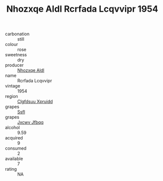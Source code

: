 :PROPERTIES:
:ID:                     00384f2b-c6c6-4cef-819b-148f2db9be24
:END:
#+TITLE: Nhozxqe Aldl Rcrfada Lcqvvipr 1954

- carbonation :: still
- colour :: rose
- sweetness :: dry
- producer :: [[id:539af513-9024-4da4-8bd6-4dac33ba9304][Nhozxqe Aldl]]
- name :: Rcrfada Lcqvvipr
- vintage :: 1954
- region :: [[id:a4524dba-3944-47dd-9596-fdc65d48dd10][Clgfdsuu Xpruidd]]
- grapes :: [[id:aa0ff8ab-1317-4e05-aff1-4519ebca5153][Ssfl]]
- grapes :: [[id:41eb5b51-02da-40dd-bfd6-d2fb425cb2d0][Jxcwv Jfbqq]]
- alcohol :: 9.59
- acquired :: 9
- consumed :: 2
- available :: 7
- rating :: NA


